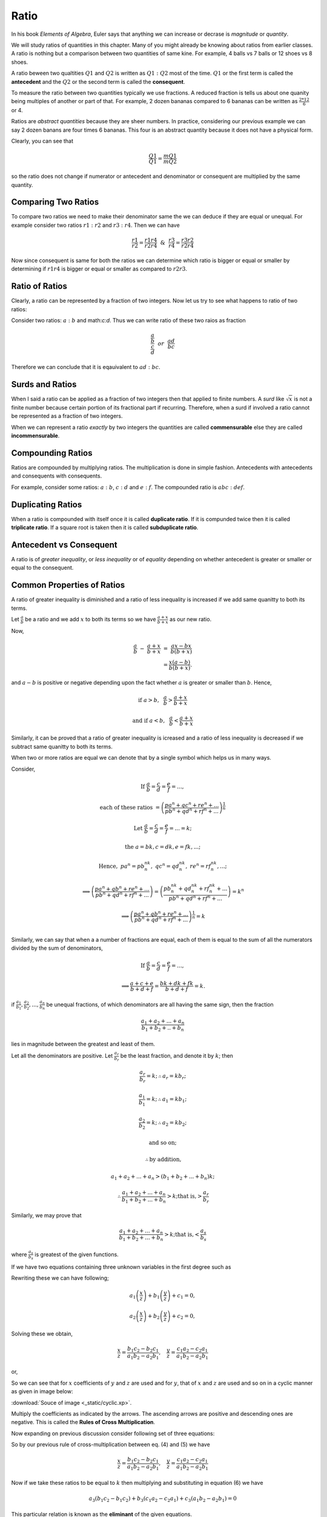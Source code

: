 Ratio
*****
In his book *Elements of Algebra*, Euler says that anything we can increase
or decrase is *magnitude* or *quantity*.

We will study ratios of quantities in this chapter. Many of you might
already be knowing about ratios from earlier classes. A ratio is nothing
but a comparison between two quantities of same kine. For example, 4
balls vs 7 balls or 12 shoes vs 8 shoes.

A ratio beween two qualtities :math:`Q1` and :math:`Q2` is written as
:math:`Q1:Q2` most of the time. :math:`Q1` or the first term is called the
**antecedent** and the :math:`Q2` or the second term is called the
**consequent**.

To measure the ratio between two quantities typically we use fractions. A
reduced fraction is tells us about one quanity being multiples of another or
part of that. For example, 2 dozen bananas compared to 6 bananas can be written
as :math:`\frac{2*12}{6}` or 4.

Ratios are *abstract quantities* because they are sheer numbers. In practice,
considering our previous example we can say 2 dozen banans are four times 6
bananas. This four is an abstract quantity because it does not have a physical
form.

Clearly, you can see that

.. math::

  \frac{Q1}{Q1} = \frac{mQ1}{mQ2}

so the ratio does not change if numerator or antecedent and denominator or
consequent are multiplied by the same quantity.

Comparing Two Ratios
====================
To compare two ratios we need to make their denominator same the we can deduce
if they are equal or unequal. For example consider two ratios :math:`r1:r2` and
:math:`r3:r4`. Then we can have

.. math::

  \frac{r1}{r2} = \frac{r1r4}{r2r4} ~~\&~~ \frac{r3}{r4} = \frac{r3r2}{r2r4}

Now since consequent is same for both the ratios we can determine which ratio
is bigger or equal or smaller by determining if :math:`r1r4` is bigger or
equal or smaller as compared to :math:`r2r3`.

Ratio of Ratios
===============
Clearly, a ratio can be represented by a fraction of two integers. Now let us
try to see what happens to ratio of two ratios:

Consider two ratios: :math:`a:b` and math:`c:d`. Thus we can write ratio of
these two raios as fraction

.. math::
  \frac{\frac{a}{b}}{\frac{c}{d}} ~~or~~ \frac{ad}{bc}

Therefore we can conclude that it is eqauivalent to :math:`ad:bc`.

Surds and Ratios
================
When I said a ratio can be applied as a fraction of two integers then that
applied to finite numbers. A *surd* like :math:`\sqrt{x}` is not a finite
number because certain portion of its fractional part if recurring.
Therefore, when a surd if involved a ratio cannot be represented as a fraction
of two integers.

When we can represent a ratio *exactly* by two integers the quantities are
called **commensurable** else they are called **incommensurable**.

Compounding Ratios
==================
Ratios are compounded by multiplying ratios. The multiplication is done in
simple fashion. Antecedents with antecedents and consequents with consequents.

For example, consider some ratios: :math:`a:b`, :math:`c:d` and :math:`e:f`.
The compounded ratio is :math:`abc:def`.

Duplicating Ratios
==================
When a ratio is compounded with itself once it is called **duplicate ratio**.
If it is compunded twice then it is called **triplicate ratio**. If a square
root is taken then it is called **subduplicate ratio**.

Antecedent vs Consequent
========================
A ratio is of *greater inequality*, or *less inequality* or of *equality*
depending on whether antecedent is greater or smaller or equal to the
consequent.

Common Properties of Ratios
===========================
A ratio of greater inequality is diminished and a ratio of less inequality is
increased if we add same quanitty to both its terms.

Let :math:`\frac{a}{b}` be a ratio and we add :math:`x` to both its terms so we
have :math:`\frac{a+x}{b+x}` as our new ratio.

Now,

.. math::

  \frac{a}{b}~-~\frac{a+x}{b+x}~=~\frac{ax-bx}{b(b+x)} \\
  =\frac{x(a-b)}{b(b+x)}.

and :math:`a-b` is positive or negative depending upon the fact whether
:math:`a` is greater or smaller than :math:`b`. Hence,

.. math::

  \text{if}~a> b,~~ \frac{a}{b}>\frac{a+x}{b+x}

  \text{and if}~ a< b,~~ \frac{a}{b}<\frac{a+x}{b+x}

Similarly, it can be proved that a ratio of greater inequality is icreased and
a ratio of less inequality is decreased if we subtract same quanitty to both
its terms.

When two or more ratios are equal we can denote that by a single symbol which
helps us in many ways.

Consider,

.. math::

  \text{If}~\frac{a}{b}=\frac{c}{d}=\frac{e}{f}= ... ,
  
  \text{each of these ratios}~=\left(\frac{pa^n+qc^n+re^n+ ...}{{pb^n+qd^n+rf^n}+ ...}\right)^\frac{1}{n}

  \text{Let}~\frac{a}{b}=\frac{c}{d}=\frac{e}{f}=...=k;

  \text{the}~a=bk, c=dk, e=fk, ...;

  \text{Hence},~pa^n=pb^nk^n,~qc^n=qd^nk^n,~re^n=rf^nk^n,...;

  \implies \left(\frac{pa^n+qb^n+re^n+ ...}{{pb^n+qd^n+rf^n}+ ...}\right) = \left(\frac{pb^nk^n+qd^nk^n+rf^nk^n+ ...}{{pb^n+qd^n+rf^n}+ ...}\right) = k^n

  \implies \left(\frac{pa^n+qb^n+re^n+ ...}{{pb^n+qd^n+rf^n}+  ...}\right)^\frac{1}{n} = k\\

Similarly, we can say that when a a number of fractions are equal, each of them
is equal to the sum of all the numerators divided by the sum of denominators,

.. math::

  \text{If}~\frac{a}{b}=\frac{c}{d}=\frac{e}{f}= ... ,

  \implies \frac{a+c+e}{b+d+f} = \frac{bk+dk+fk}{b+d+f} = k.

if :math:`\frac{a_1}{b_1}, \frac{a_2}{b_2}, ..., \frac{a_n}{b_n}` be unequal
fractions, of which denominators are all having the same sign, then the
fraction

.. math::
  \frac{a_1 + a_2 + ... + a_n}{b_1 + b_2+ .. +b_n}

lies in magnitude between the greatest and least of them.

Let all the denominators are positive. Let :math:`\frac{a_r}{b_r}` be the least fraction,
and denote it by :math:`k`; then

.. math::

  \frac{a_r}{b_r} = k; \therefore a_r = kb_r;

  \frac{a_1}{b_1} = k; \therefore a_1 = kb_1;

  \frac{a_2}{b_2} = k; \therefore a_2 = kb_2;

  \text{and so on;}

  \therefore \text{by addition,}

  a_1 + a_2 + ... + a_n > (b_1 + b_2 + ... + b_n)k;
  
  \therefore\frac{a_1 + a_2 + ... + a_n}{b_1 + b_2 + ... + b_n}> k; \text{that is,}>\frac{a_r}{b_r}

Similarly, we may prove that

.. math::
  \frac{a_1 + a_2 + ... + a_n}{b_1 + b_2 + ... + b_n}> k; \text{that is,}<\frac{a_s}{b_s}

where :math:`\frac{a_s}{b_s}` is greatest of the given functions.

If we have two equations containing three unknown variables in the first degree
such as

.. math::
  :label: Equation 1

  a_1x + b_1y + c_1z = 0

.. math::
  :label: Equation 2

  a_2x + b_2y + c_2z = 0

Rewriting these we can have following;

.. math::
  a_1\left(\frac{x}{z}\right) + b_1\left(\frac{y}{z}\right) + c_1 =0,

  a_2\left(\frac{x}{z}\right) + b_2\left(\frac{y}{z}\right) + c_2 =0,

Solving these we obtain,

.. math::
  \frac{x}{z}=\frac{b_1c_2-b_2c_1}{a_1b_2-a_2b_1},~~~\frac{y}{z}=\frac{c_1a_2-c_2a_1}{a_1b_2-a_2b_1}

or,

.. math::
  :label: Equation 3

  \frac{x}{b_1c_2-b_2c_1} = \frac{y}{c_1a_2-c_2a_1}=\frac{z}{a_1b_2-a_2b_1}

So we can see that for :math:`x` coefficients of :math:`y` and :math:`z` are
used and for :math:`y`, that of :math:`x` and :math:`z` are used and so on in
a cyclic manner as given in image below:

.. image:: _static/cyclic.svg
  :align: center

:download:`Souce of image <_static/cyclic.xp>`.

Multiply the coefficients as indicated by the arrows. The ascending arrows are
positive and descending ones are negative. This is called the **Rules of Cross
Multiplication**.

Now expanding on previous discussion consider following set of three equations:

.. math::
  :label: Equation 4

  a_1x + b_1y + c_1z=0

.. math::
  :label: Equation 5

  a_2x + b_2y + c_2z=0

.. math::
  :label: Equation 6

  a_3x + b_3y + c_3z=0

So by our previous rule of cross-multiplication between eq. (4) and (5) we have

.. math::

  \frac{x}{z}=\frac{b_1c_2-b_2c_1}{a_1b_2-a_2b_1},~~~\frac{y}{z}=\frac{c_1a_2-c_2a_1}{a_1b_2-a_2b_1}

Now if we take these ratios to be equal to :math:`k` then multiplying and
substituting in equation (6) we have

.. math::
  a_3(b_1c_2-b_1c_2)+b_3(c_1a_2-c_2a_1)+c_3(a_1b_2-a_2b_1) = 0

This particular relation is known as the **eliminant** of the given equations.

Problems
========
1.  Find the ratio of ratios :math:`4:7` and :math:`11:5`.
2.  Find the ratio of ratios :math:`13:24` and :math:`34:23`.
3.  Find out that among the following pair of ratios which one is greater in
    the pair:

    (a) :math:`4:5` and :math:`5:6`,
    (b) :math:`34:33` and :math:`68:67` and
    (c) :math:`123:63` and :math:`233:120`.

4.  Find the duplicate, triplicate and subduplicate of following ratios:

    (a) :math:`2(x+3):y-5`
    (b) :math:`a^2+ab+b^2:a^3-b^3`

5.  If :math:`x-2:3(x+7)` has a ratio of :math:`7:9` then find :math:`x`.
6.  Find two numbers in the ratio of :math:`11:17` where one exceeds other by
    126.
7.  What number must be added to each of the tems of :math:`5:13` to make it
    equal to :math:`5:7`?
8.  What number must be subtracted from each of the terms of :math:`33:37` to
    make it equal to :math:`7:9`?
9.  If :math:`x-2:y-3=3:5`, find the ratio of :math:`9x-2y:4x+2y`.
10. If 

.. math::
  \frac{a}{b}=\frac{c}{d}=\frac{e}{f},

prove that

.. math::
  \frac{7a^4b^2+8a^2c^2-5e^4f}{7b^6+8b^2f^2-5e^5} = \frac{a^4}{b^4}.

11. If

.. math::
  \frac{a}{b}=\frac{b}{c}=\frac{c}{d},

prove that :math:`\frac{a}{d}` is equal to

.. math::
  \sqrt{\frac{a^5+b^2c^2+a^3c^2}{b^4c+d^4+b^2cd^2}}..

12. If

.. math::
  \frac{x}{q+r-p}=\frac{y}{r+p-q}=\frac{z}{p=q-r}

prove that

.. math::
  (q-r)x + (r-p)y + (p-q)z = 0.

13. If

.. math::
  \frac{y+z}{pb+qc}=\frac{z+x}{pc+qa}=\frac{x+y}{pa+qb},

prove that

.. math::
  \frac{2(x+y+z)}{a+b+c} = \frac{(b+c)x+(c+a)y+(a+b)z}{ab+bc+ca}.

14. If

.. math::
  \frac{x}{x}=\frac{y}{b}=\frac{z}{c},

prove that

.. math::

  \frac{x^3+a^3}{x^2+a^2}+\frac{y^3+b^3}{y^2+b^2}+\frac{z^3+c^3}{z^2+c^2}=\frac{(x+y+z)^3+(a+b+c)3}{(x+y+z)^2+(a+b+c)^2}.

15. If

.. math::
  \frac{2y+2z-x}{a}=\frac{2z+2x-y}{b}=\frac{2x+2y-z},

prove that

.. math::
  \frac{x}{2b+2c-a}=\frac{y}{2c+2a-b}=\frac{z}{qa+2b-c}.

16. If :math:`(a^2+b62+c^2)(x^2+y^2+z^2)=(ax+by+cz^2)` show that
:math:`x:a=y:b=z:c`.

17. If

.. math::
  x=\frac{a-b}{a+b},~y=\frac{b-c}{b+c},~z=\frac{c-a}{c+a}

prove that

.. math::
  (1+x)(1+y)(1+z) = (1-x)(1-y)(1-z).

18. If :math:`l(my+nz-lx)=m(nz+lx-my)=n(lx+my-nz),` prove that

.. math::
  \frac{y+z-x}{l}=\frac{z+x-y}{m}=\frac{x+y-z}{n}

19. Show that the eliminant of :math:`ax+by+cz=0, cx+by+az=0, bx+ay+cz=0`, is
:math:`a^3+b^3+c^3-3abc`.

20. Eliminate :math:`x, y, z` from the equations :math:`ax+hy+gz=0,
hx+by+fz=0, gx+fy+cz=0`.

21. If :math:`x=cy+bz, y=az+cx, z=bx+ay`, prove that

.. math::
  \frac{x^2}{1-a^2}=\frac{y^2}{1-b^2}=\frac{z^2}{1-c^2}

22. If :math:`a(y+z)=x, b(z+x)=y, c(x+y)=z` prove that :math:`bc+ca+ab+2abc=1`.

23. Solve the following equations:

    (a) :math:`3x-4y+7z=0, 2x-y-2z=0, 3x^3-y^3+z^3=18`.
    (b) :math:`x+y-z=0, 3x-2y+17z=0, x^3+3y^3+2z^3=167`.
    (c) :math:`4xy-7yz-3zx=0, 4xy-21yz+3zx=0, x+2y+3z=19`.
    (d) :math:`3x^2-2y^2+5z^2=0, 7x^2-3y^2-15z^2=0, 5x-4y+7z=0`.

24. If

.. math::
  \frac{l}{\sqrt{a}-\sqrt{b}}+\frac{m}{\sqrt{b}-\sqrt{c}}+\frac{n}{\sqrt{c}-\sqrt{a}}=0,

  \frac{l}{\sqrt{a}+\sqrt{b}}+\frac{m}{\sqrt{b}+\sqrt{c}}+\frac{n}{\sqrt{c}+\sqrt{a}}=0,

show that

.. math::
  \frac{l}{(a-b)(c-\sqrt{ab})}=\frac{m}{(b-c)(a-\sqrt{bc})}=\frac{n}{(c-a)(b-\sqrt{ac})}

25. Solve the following equations:

    (a) :math:`ax+by+cz=0, bcx+cay+abz=0,xyz+abc(a^3x+b^3y+c^3z)=0`.
    (b) :math:`ax+by+cz=a^2x+b^2y+c^2z=0,x+y+z+(a-b)(b-c)(c-a)=0`.

26. If :math:`a(y+z)=x, b(z+x)=y, c(x+y)=z` prove that

.. math::
  \frac{x^2}{a(1-bc)}=\frac{y^2}{b(1-ca)}=\frac{z^2}{c(1-ab)}.

27. If :math:`ax+hy+gz=0, hx+by+fz=0, gx+fy+cz=0`, prove that

.. math::
  \frac{x^2}{bc-f^2}=\frac{y^2}{ca-g^2}=\frac{z^2}{ab-h^2}~~\text{and}

.. math::
  (bc-f^2)(ca-g^2)(ab-h^2)=(gh-af)(fg-ch)(hf-bg)
  

